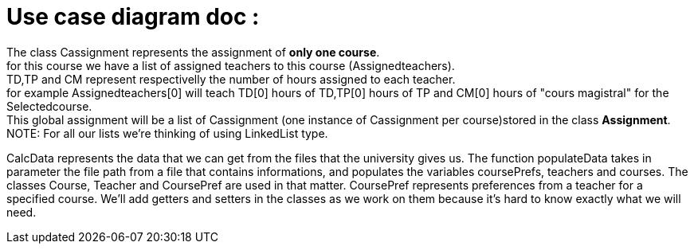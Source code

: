 = Use case diagram doc :


The class Cassignment represents the assignment of *only one course*. +
for this course we have a list of assigned teachers to this course (Assignedteachers). +
TD,TP and CM represent respectivelly the number of hours assigned to each teacher. +
for example Assignedteachers[0] will teach TD[0] hours of TD,TP[0] hours of TP and CM[0] hours of "cours magistral" for the Selectedcourse. +
This global assignment will be a list of Cassignment (one instance of Cassignment per course)stored in the class *Assignment*. +
NOTE: For all our lists we're thinking of using  LinkedList type.

CalcData represents the data that we can get from the files that the university gives us. The function populateData takes in parameter the file path from a file that contains informations, and populates the variables coursePrefs, teachers and courses.
The classes Course, Teacher and CoursePref are used in that matter.
CoursePref represents preferences from a teacher for a specified course.
We'll add getters and setters in the classes as we work on them because it's hard to know exactly what we will need.
